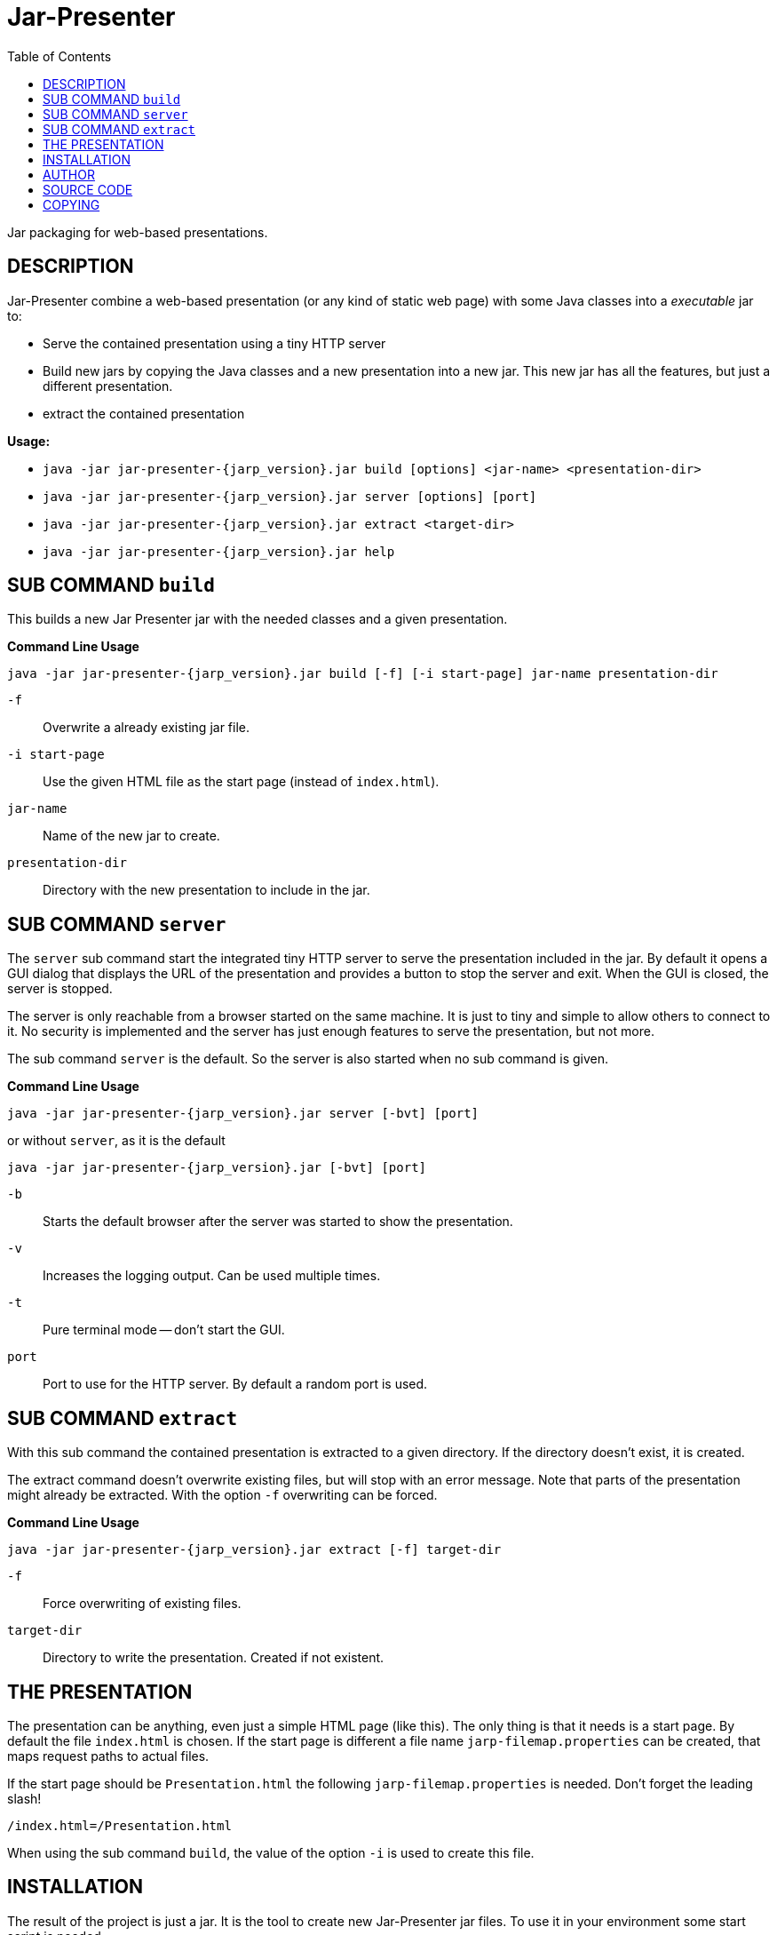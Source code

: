 = Jar-Presenter
:doctype: article
:mansource:  jarp {jarp_version}
:manmanual:  Jar Presenter Manual
:manversion: {jarp_version}
:manpurpose: jar packaging for web-based presentations
:source-highlighter: highlight.js
:toc: left

Jar packaging for web-based presentations.

== DESCRIPTION

Jar-Presenter combine a web-based presentation (or any kind of static web
page) with some Java classes into a _executable_ jar to:

* Serve the contained presentation using a tiny HTTP server

* Build new jars by copying the Java classes and a new presentation into a new
  jar. This new jar has all the features, but just a different presentation.

* extract the contained presentation

*Usage:*

* `java -jar jar-presenter-{jarp_version}.jar build [options] <jar-name> <presentation-dir>`

* `java -jar jar-presenter-{jarp_version}.jar server [options] [port]`

* `java -jar jar-presenter-{jarp_version}.jar extract <target-dir>`

* `java -jar jar-presenter-{jarp_version}.jar help`


== SUB COMMAND `build`

This builds a new Jar Presenter jar with the needed classes and a given
presentation.

*Command Line Usage*

`java -jar jar-presenter-{jarp_version}.jar build [-f] [-i start-page] jar-name presentation-dir`

`-f`::
Overwrite a already existing jar file.

`-i start-page`::
Use the given HTML file as the start page (instead of `index.html`).

`jar-name`::
Name of the new jar to create.

`presentation-dir`::
Directory with the new presentation to include in the jar.


== SUB COMMAND `server`

The `server` sub command start the integrated tiny HTTP server to serve
the presentation included in the jar.
By default it opens a GUI dialog that displays the URL of the presentation and
provides a button to stop the server and exit.
When the GUI is closed, the server is stopped.

The server is only reachable from a browser started on the same machine.
It is just to tiny and simple to allow others to connect to it.
No security is implemented and the server has just enough features to serve
the presentation, but not more.

The sub command `server` is the default. So the server is also started when no
sub command is given.

*Command Line Usage*

`java -jar jar-presenter-{jarp_version}.jar server [-bvt] [port]`

or without `server`, as it is the default

`java -jar jar-presenter-{jarp_version}.jar [-bvt] [port]`

`-b`::
Starts the default browser after the server was started to show the
presentation.

`-v`::
Increases the logging output. Can be used multiple times.

`-t`::
Pure terminal mode -- don't start the GUI.

`port`::
Port to use for the HTTP server. By default a random port is used.

== SUB COMMAND `extract`

With this sub command the contained presentation is extracted to a given
directory.
If the directory doesn't exist, it is created.

The extract command doesn't overwrite existing files, but will stop with an
error message.
Note that parts of the presentation might already be extracted.
With the option `-f` overwriting can be forced.

*Command Line Usage*

`java -jar jar-presenter-{jarp_version}.jar extract [-f] target-dir`

`-f`::
Force overwriting of existing files.

`target-dir`::
Directory to write the presentation. Created if not existent.

== THE PRESENTATION

The presentation can be anything, even just a simple HTML page (like this).
The only thing is that it needs is a start page.
By default the file `index.html` is chosen. If the start page is different
a file name `jarp-filemap.properties` can be created, that maps request paths
to actual files.

If the start page should be `Presentation.html` the following
`jarp-filemap.properties` is needed.
Don't forget the leading slash!

[source]
----
/index.html=/Presentation.html
----

When using the sub command `build`, the value of the option `-i` is used to
create this file.

== INSTALLATION

The result of the project is just a jar.
It is the tool to create new Jar-Presenter jar files.
To use it in your environment some start script is needed.

On Unix just copy the jar to some directory on the PATH and add the following
script in the same directory.

[source,bash, subs="attributes"]
----
#!/bin/sh

script_dir="$(cd "$(dirname "$0")" && pwd)" || exit 1

java -jar "$script_dir"/jar-presenter-{jarp_version}.jar build "$@"
----

Assuming the script is called `jarp`, new Jar-Presenter jars can be created
using

[source,bash]
----
$ jarp cool-talk.jar cool-talk/
----

== AUTHOR

Ralf Schandl

== SOURCE CODE

The source code is available at
https://github.com/rakus/jar-presenter[GitHub].

== COPYING

Copyright (C) 2022 Ralf Schandl.

Free use of this software is granted under the terms of the
https://opensource.org/licenses/MIT[MIT-License].

This software is released WITHOUT ANY WARRANTY; without even the implied
warranty of MERCHANTABILITY or FITNESS FOR A PARTICULAR PURPOSE.

*USE AT YOUR OWN RISK!*


// vim:ft=asciidoc:syntax=asciidoc:tw=78:et:ts=4:spelllang=en_us:spell
